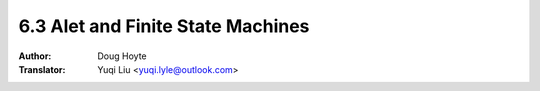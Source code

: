 .. _alet:

==================================
6.3 Alet and Finite State Machines
==================================

:Author: Doug Hoyte
:Translator: Yuqi Liu <yuqi.lyle@outlook.com>
